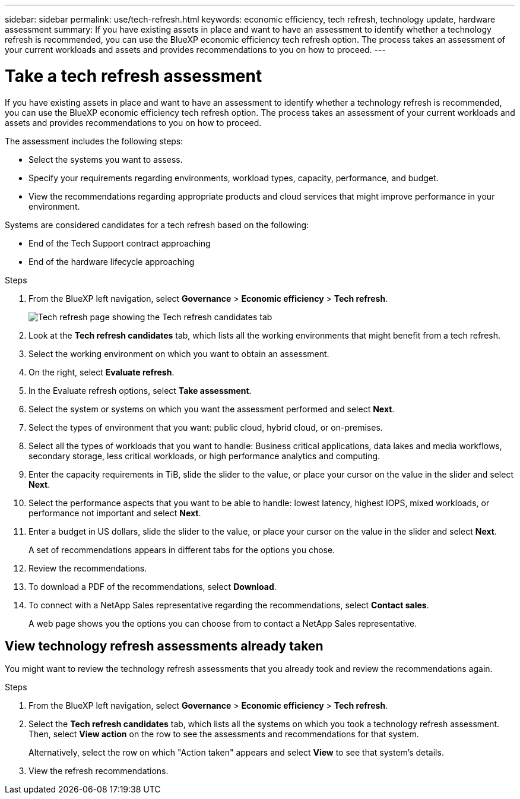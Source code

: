 ---
sidebar: sidebar
permalink: use/tech-refresh.html
keywords: economic efficiency, tech refresh, technology update, hardware assessment
summary: If you have existing assets in place and want to have an assessment to identify whether a technology refresh is recommended, you can use the BlueXP economic efficiency tech refresh option. The process takes an assessment of your current workloads and assets and provides recommendations to you on how to proceed.  
---

= Take a tech refresh assessment
:hardbreaks:
:icons: font
:imagesdir: ../media/use/

[.lead]
If you have existing assets in place and want to have an assessment to identify whether a technology refresh is recommended, you can use the BlueXP economic efficiency tech refresh option. The process takes an assessment of your current workloads and assets and provides recommendations to you on how to proceed. 

The assessment includes the following steps: 

* Select the systems you want to assess. 
* Specify your requirements regarding environments, workload types, capacity, performance, and budget. 
* View the recommendations regarding appropriate products and cloud services that might improve performance in your environment. 

Systems are considered candidates for a tech refresh based on the following: 

* End of the Tech Support contract approaching
* End of the hardware lifecycle approaching

.Steps 

. From the BlueXP left navigation, select *Governance* > *Economic efficiency* > *Tech refresh*. 
+
image:tech-refresh-list.png[Tech refresh page showing the Tech refresh candidates tab]
. Look at the *Tech refresh candidates* tab, which lists all the working environments that might benefit from a tech refresh. 
. Select the working environment on which you want to obtain an assessment. 
. On the right, select *Evaluate refresh*. 
. In the Evaluate refresh options, select *Take assessment*. 
. Select the system or systems on which you want the assessment performed and select *Next*. 
. Select the types of environment that you want: public cloud, hybrid cloud, or on-premises. 
. Select all the types of workloads that you want to handle: Business critical applications, data lakes and media workflows, secondary storage, less critical workloads, or high performance analytics and computing. 
. Enter the capacity requirements in TiB, slide the slider to the value, or place your cursor on the value in the slider and select *Next*. 
. Select the performance aspects that you want to be able to handle: lowest latency, highest IOPS, mixed workloads, or performance not important and select *Next*. 
. Enter a budget in US dollars, slide the slider to the value, or place your cursor on the value in the slider and select *Next*.
+
A set of recommendations appears in different tabs for the options you chose. 

. Review the recommendations. 
. To download a PDF of the recommendations, select *Download*. 
. To connect with a NetApp Sales representative regarding the recommendations, select *Contact sales*. 
+ 
A web page shows you the options you can choose from to contact a NetApp Sales representative. 



== View technology refresh assessments already taken

You might want to review the technology refresh assessments that you already took and review the recommendations again.

.Steps

. From the BlueXP left navigation, select *Governance* > *Economic efficiency* > *Tech refresh*. 

. Select the *Tech refresh candidates* tab, which lists all the systems on which you took a technology refresh assessment. Then, select *View action* on the row to see the assessments and recommendations for that system. 
+ 
Alternatively, select the row on which "Action taken" appears and select *View* to see that system's details. 

. View the refresh recommendations.  

